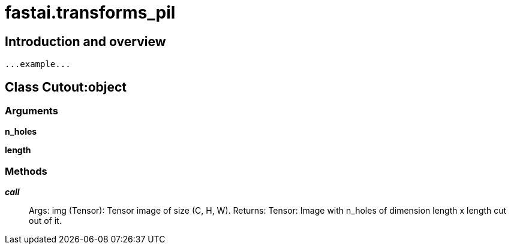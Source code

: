 
= fastai.transforms_pil

== Introduction and overview

```
...example...
```


== Class Cutout:object

=== Arguments
*n_holes*

*length*

=== Methods

*__call__*:: Args:
    img (Tensor): Tensor image of size (C, H, W).
Returns:
    Tensor: Image with n_holes of dimension length x length cut out of it.

